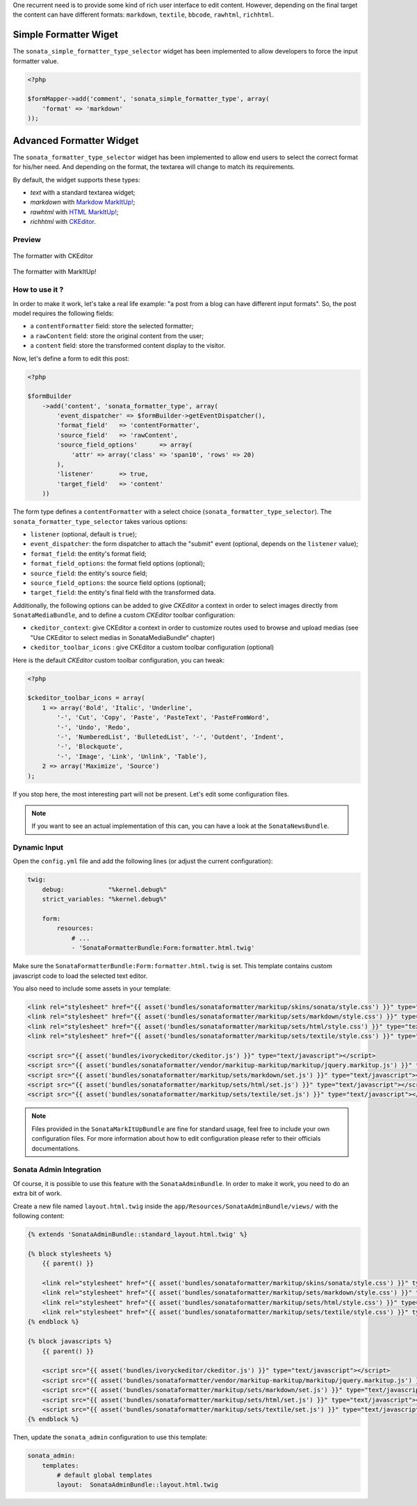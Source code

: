.. index::
    double: Widget; Usage
    double: Widget; Configuration


One recurrent need is to provide some kind of rich user interface to edit content.
However, depending on the final target the content can have different formats: ``markdown``, ``textile``, ``bbcode``, ``rawhtml``, ``richhtml``.

Simple Formatter Wiget
======================

The ``sonata_simple_formatter_type_selector`` widget has been implemented to allow developers to force the input formatter value.


.. code-block:: php

    <?php

    $formMapper->add('comment', 'sonata_simple_formatter_type', array(
        'format' => 'markdown'
    ));

Advanced Formatter Widget
=========================

The ``sonata_formatter_type_selector`` widget has been implemented to allow end users to select the correct format for his/her need.
And depending on the format, the textarea will change to match its requirements.

By default, the widget supports these types:

* `text` with a standard textarea widget;
* `markdown` with `Markdow MarkItUp! <http://markitup.jaysalvat.com/examples/markdown/>`_;
* `rawhtml` with `HTML MarkItUp! <http://markitup.jaysalvat.com/examples/html/>`_;
* `richhtml` with `CKEditor <http://ckeditor.com/>`_.

Preview
-------

.. figure:: ../images/formatter_with_ckeditor.png
   :align: center
   :alt: formatter with CKEditor

   The formatter with CKEditor

.. figure:: ../images/formatter_with_markitup.png
   :align: center
   :alt: formatter with MarkItUp!

   The formatter with MarkItUp!


How to use it ?
---------------

In order to make it work, let's take a real life example: "a post from a blog can have different input formats".
So, the post model requires the following fields:

* a ``contentFormatter`` field: store the selected formatter;
* a ``rawContent`` field: store the original content from the user;
* a ``content`` field: store the transformed content display to the visitor.

Now, let's define a form to edit this post:

.. code-block:: php

    <?php

    $formBuilder
        ->add('content', 'sonata_formatter_type', array(
            'event_dispatcher' => $formBuilder->getEventDispatcher(),
            'format_field'   => 'contentFormatter',
            'source_field'   => 'rawContent',
            'source_field_options'      => array(
                'attr' => array('class' => 'span10', 'rows' => 20)
            ),
            'listener'       => true,
            'target_field'   => 'content'
        ))

The form type defines a ``contentFormatter`` with a select choice (``sonata_formatter_type_selector``).
The ``sonata_formatter_type_selector`` takes various options:

* ``listener`` (optional, default is ``true``);
* ``event_dispatcher``: the form dispatcher to attach the "submit" event  (optional, depends on the ``listener`` value);
* ``format_field``: the entity's format field;
* ``format_field_options``: the format field options (optional);
* ``source_field``: the entity's source field;
* ``source_field_options``: the source field options (optional);
* ``target_field``: the entity's final field with the transformed data.

Additionally, the following options can be added to give `CKEditor` a context in order to select images directly from ``SonataMediaBundle``, and to define a custom `CKEditor` toolbar configuration:

* ``ckeditor_context``: give CKEditor a context in order to customize routes used to browse and upload medias (see "Use CKEditor to select medias in SonataMediaBundle" chapter)
* ``ckeditor_toolbar_icons`` : give CKEditor a custom toolbar configuration (optional)

Here is the default `CKEditor` custom toolbar configuration, you can tweak:

.. code-block:: php

    <?php

    $ckeditor_toolbar_icons = array(
        1 => array('Bold', 'Italic', 'Underline',
            '-', 'Cut', 'Copy', 'Paste', 'PasteText', 'PasteFromWord',
            '-', 'Undo', 'Redo',
            '-', 'NumberedList', 'BulletedList', '-', 'Outdent', 'Indent',
            '-', 'Blockquote',
            '-', 'Image', 'Link', 'Unlink', 'Table'),
        2 => array('Maximize', 'Source')
    );

If you stop here, the most interesting part will not be present. Let's edit some configuration files.

.. note::

    If you want to see an actual implementation of this can, you can have a look at the ``SonataNewsBundle``.


Dynamic Input
-------------

Open the ``config.yml`` file and add the following lines (or adjust the current configuration):

.. code-block:: yaml

    twig:
        debug:            "%kernel.debug%"
        strict_variables: "%kernel.debug%"

        form:
            resources:
                # ...
                - 'SonataFormatterBundle:Form:formatter.html.twig'


Make sure the ``SonataFormatterBundle:Form:formatter.html.twig`` is set.
This template contains custom javascript code to load the selected text editor.

You also need to include some assets in your template:

.. code-block:: html

    <link rel="stylesheet" href="{{ asset('bundles/sonataformatter/markitup/skins/sonata/style.css') }}" type="text/css" media="all" />
    <link rel="stylesheet" href="{{ asset('bundles/sonataformatter/markitup/sets/markdown/style.css') }}" type="text/css" media="all" />
    <link rel="stylesheet" href="{{ asset('bundles/sonataformatter/markitup/sets/html/style.css') }}" type="text/css" media="all" />
    <link rel="stylesheet" href="{{ asset('bundles/sonataformatter/markitup/sets/textile/style.css') }}" type="text/css" media="all" />

    <script src="{{ asset('bundles/ivoryckeditor/ckeditor.js') }}" type="text/javascript"></script>
    <script src="{{ asset('bundles/sonataformatter/vendor/markitup-markitup/markitup/jquery.markitup.js') }}" type="text/javascript"></script>
    <script src="{{ asset('bundles/sonataformatter/markitup/sets/markdown/set.js') }}" type="text/javascript"></script>
    <script src="{{ asset('bundles/sonataformatter/markitup/sets/html/set.js') }}" type="text/javascript"></script>
    <script src="{{ asset('bundles/sonataformatter/markitup/sets/textile/set.js') }}" type="text/javascript"></script>

.. note::

    Files provided in the ``SonataMarkItUpBundle`` are fine for standard usage, feel free to include your own configuration files.
    For more information about how to edit configuration please refer to their officials documentations.

Sonata Admin Integration
------------------------

Of course, it is possible to use this feature with the ``SonataAdminBundle``. In order to make it work, you need to do an extra bit of work.

Create a new file named ``layout.html.twig`` inside the ``app/Resources/SonataAdminBundle/views/`` with the following content:

.. code-block:: jinja

    {% extends 'SonataAdminBundle::standard_layout.html.twig' %}

    {% block stylesheets %}
        {{ parent() }}

        <link rel="stylesheet" href="{{ asset('bundles/sonataformatter/markitup/skins/sonata/style.css') }}" type="text/css" media="all" />
        <link rel="stylesheet" href="{{ asset('bundles/sonataformatter/markitup/sets/markdown/style.css') }}" type="text/css" media="all" />
        <link rel="stylesheet" href="{{ asset('bundles/sonataformatter/markitup/sets/html/style.css') }}" type="text/css" media="all" />
        <link rel="stylesheet" href="{{ asset('bundles/sonataformatter/markitup/sets/textile/style.css') }}" type="text/css" media="all" />
    {% endblock %}

    {% block javascripts %}
        {{ parent() }}

        <script src="{{ asset('bundles/ivoryckeditor/ckeditor.js') }}" type="text/javascript"></script>
        <script src="{{ asset('bundles/sonataformatter/vendor/markitup-markitup/markitup/jquery.markitup.js') }}" type="text/javascript"></script>
        <script src="{{ asset('bundles/sonataformatter/markitup/sets/markdown/set.js') }}" type="text/javascript"></script>
        <script src="{{ asset('bundles/sonataformatter/markitup/sets/html/set.js') }}" type="text/javascript"></script>
        <script src="{{ asset('bundles/sonataformatter/markitup/sets/textile/set.js') }}" type="text/javascript"></script>
    {% endblock %}

Then, update the ``sonata_admin`` configuration to use this template:

.. code-block:: yaml

    sonata_admin:
        templates:
            # default global templates
            layout:  SonataAdminBundle::layout.html.twig
